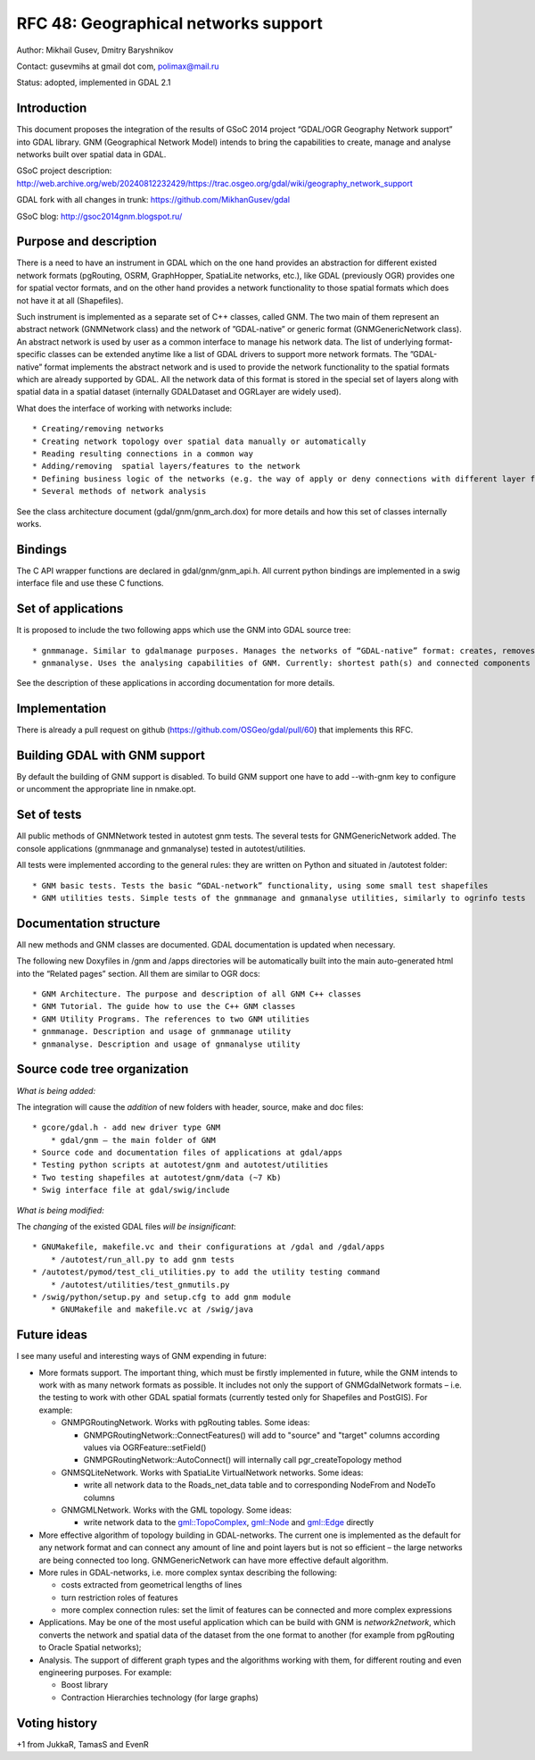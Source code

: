 .. _rfc-48:

=======================================================================================
RFC 48: Geographical networks support
=======================================================================================

Author: Mikhail Gusev, Dmitry Baryshnikov

Contact: gusevmihs at gmail dot com, polimax@mail.ru

Status: adopted, implemented in GDAL 2.1

Introduction
------------

This document proposes the integration of the results of GSoC 2014
project “GDAL/OGR Geography Network support” into GDAL library. GNM
(Geographical Network Model) intends to bring the capabilities to
create, manage and analyse networks built over spatial data in GDAL.

GSoC project description:
`http://web.archive.org/web/20240812232429/https://trac.osgeo.org/gdal/wiki/geography_network_support <http://web.archive.org/web/20240812232429/https://trac.osgeo.org/gdal/wiki/geography_network_support>`__

GDAL fork with all changes in trunk:
`https://github.com/MikhanGusev/gdal <https://github.com/MikhanGusev/gdal>`__

GSoC blog:
`http://gsoc2014gnm.blogspot.ru/ <http://gsoc2014gnm.blogspot.ru/>`__

Purpose and description
-----------------------

There is a need to have an instrument in GDAL which on the one hand
provides an abstraction for different existed network formats
(pgRouting, OSRM, GraphHopper, SpatiaLite networks, etc.), like GDAL
(previously OGR) provides one for spatial vector formats, and on the
other hand provides a network functionality to those spatial formats
which does not have it at all (Shapefiles).

Such instrument is implemented as a separate set of C++ classes, called
GNM. The two main of them represent an abstract network (GNMNetwork
class) and the network of ”GDAL-native” or generic format
(GNMGenericNetwork class). An abstract network is used by user as a
common interface to manage his network data. The list of underlying
format-specific classes can be extended anytime like a list of GDAL
drivers to support more network formats. The ”GDAL-native” format
implements the abstract network and is used to provide the network
functionality to the spatial formats which are already supported by
GDAL. All the network data of this format is stored in the special set
of layers along with spatial data in a spatial dataset (internally
GDALDataset and OGRLayer are widely used).

What does the interface of working with networks include:

::

   * Creating/removing networks
   * Creating network topology over spatial data manually or automatically
   * Reading resulting connections in a common way
   * Adding/removing  spatial layers/features to the network
   * Defining business logic of the networks (e.g. the way of apply or deny connections with different layer features)
   * Several methods of network analysis

See the class architecture document (gdal/gnm/gnm_arch.dox) for more
details and how this set of classes internally works.

Bindings
--------

The C API wrapper functions are declared in gdal/gnm/gnm_api.h. All
current python bindings are implemented in a swig interface file and use
these C functions.

Set of applications
-------------------

It is proposed to include the two following apps which use the GNM into
GDAL source tree:

::

   * gnmmanage. Similar to gdalmanage purposes. Manages the networks of “GDAL-native” format: creates, removes networks, builds topology manually and automatically (as the GNMNetwork inherited from GDALDataset, the gdalmanage can be used with GNMNetwork)
   * gnmanalyse. Uses the analysing capabilities of GNM. Currently: shortest path(s) and connected components searches

See the description of these applications in according documentation for
more details.

Implementation
--------------

There is already a pull request on github
(`https://github.com/OSGeo/gdal/pull/60 <https://github.com/OSGeo/gdal/pull/60>`__)
that implements this RFC.

Building GDAL with GNM support
------------------------------

By default the building of GNM support is disabled. To build GNM support
one have to add --with-gnm key to configure or uncomment the appropriate
line in nmake.opt.

Set of tests
------------

All public methods of GNMNetwork tested in autotest gnm tests. The
several tests for GNMGenericNetwork added. The console applications
(gnmmanage and gnmanalyse) tested in autotest/utilities.

All tests were implemented according to the general rules: they are
written on Python and situated in /autotest folder:

::

   * GNM basic tests. Tests the basic “GDAL-network” functionality, using some small test shapefiles
   * GNM utilities tests. Simple tests of the gnmmanage and gnmanalyse utilities, similarly to ogrinfo tests

Documentation structure
-----------------------

All new methods and GNM classes are documented. GDAL documentation is
updated when necessary.

The following new Doxyfiles in /gnm and /apps directories will be
automatically built into the main auto-generated html into the “Related
pages” section. All them are similar to OGR docs:

::

   * GNM Architecture. The purpose and description of all GNM C++ classes
   * GNM Tutorial. The guide how to use the C++ GNM classes
   * GNM Utility Programs. The references to two GNM utilities
   * gnmmanage. Description and usage of gnmmanage utility
   * gnmanalyse. Description and usage of gnmanalyse utility

Source code tree organization
-----------------------------

*What is being added:*

The integration will cause the *addition* of new folders with header,
source, make and doc files:

::

   * gcore/gdal.h - add new driver type GNM
       * gdal/gnm – the main folder of GNM
   * Source code and documentation files of applications at gdal/apps
   * Testing python scripts at autotest/gnm and autotest/utilities
   * Two testing shapefiles at autotest/gnm/data (~7 Kb)
   * Swig interface file at gdal/swig/include

*What is being modified:*

The *changing* of the existed GDAL files *will be insignificant*:

::

   * GNUMakefile, makefile.vc and their configurations at /gdal and /gdal/apps
       * /autotest/run_all.py to add gnm tests
   * /autotest/pymod/test_cli_utilities.py to add the utility testing command
       * /autotest/utilities/test_gnmutils.py
   * /swig/python/setup.py and setup.cfg to add gnm module
       * GNUMakefile and makefile.vc at /swig/java

Future ideas
------------

I see many useful and interesting ways of GNM expending in future:

-  More formats support. The important thing, which must be firstly
   implemented in future, while the GNM intends to work with as many
   network formats as possible. It includes not only the support of
   GNMGdalNetwork formats – i.e. the testing to work with other GDAL
   spatial formats (currently tested only for Shapefiles and PostGIS).
   For example:

   -  GNMPGRoutingNetwork. Works with pgRouting tables. Some ideas:

      -  GNMPGRoutingNetwork::ConnectFeatures() will add to "source" and
         "target" columns according values via OGRFeature::setField()
      -  GNMPGRoutingNetwork::AutoConnect() will internally call
         pgr_createTopology method

   -  GNMSQLiteNetwork. Works with SpatiaLite VirtualNetwork networks.
      Some ideas:

      -  write all network data to the Roads_net_data table and to
         corresponding NodeFrom and NodeTo columns

   -  GNMGMLNetwork. Works with the GML topology. Some ideas:

      -  write network data to the
         `gml::TopoComplex <gml::TopoComplex>`__,
         `gml::Node <gml::Node>`__ and `gml::Edge <gml::Edge>`__
         directly

-  More effective algorithm of topology building in GDAL-networks. The
   current one is implemented as the default for any network format and
   can connect any amount of line and point layers but is not so
   efficient – the large networks are being connected too long.
   GNMGenericNetwork can have more effective default algorithm.

-  More rules in GDAL-networks, i.e. more complex syntax describing the
   following:

   -  costs extracted from geometrical lengths of lines
   -  turn restriction roles of features
   -  more complex connection rules: set the limit of features can be
      connected and more complex expressions

-  Applications. May be one of the most useful application which can be
   build with GNM is *network2network*, which converts the network and
   spatial data of the dataset from the one format to another (for
   example from pgRouting to Oracle Spatial networks);

-  Analysis. The support of different graph types and the algorithms
   working with them, for different routing and even engineering
   purposes. For example:

   -  Boost library
   -  Contraction Hierarchies technology (for large graphs)

Voting history
--------------

+1 from JukkaR, TamasS and EvenR
